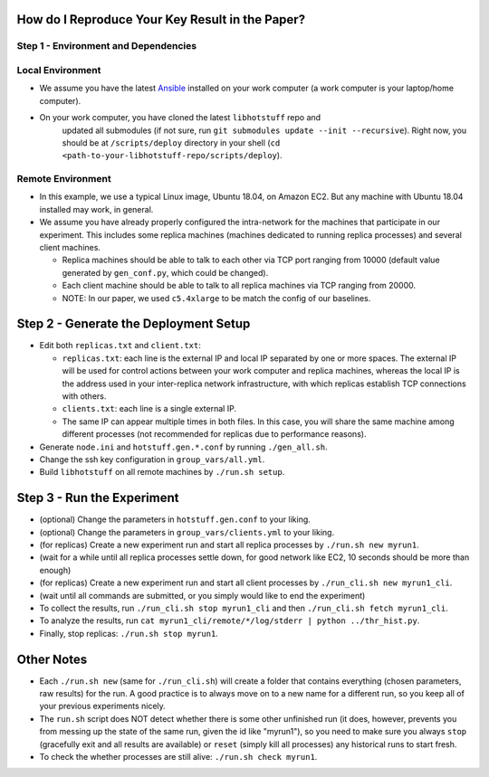 How do I Reproduce Your Key Result in the Paper?
================================================

Step 1 - Environment and Dependencies
-------------------------------------

Local Environment
-----------------

- We assume you have the latest Ansible_ installed on your work computer (a
  work computer is your laptop/home computer).
- On your work computer, you have cloned the latest ``libhotstuff`` repo and
   updated all submodules (if not sure, run ``git submodules update --init
   --recursive``). Right now, you should be at ``/scripts/deploy`` directory in
   your shell (``cd <path-to-your-libhotstuff-repo/scripts/deploy``).

Remote Environment
------------------

- In this example, we use a typical Linux image, Ubuntu 18.04, on Amazon EC2.
  But any machine with Ubuntu 18.04 installed may work, in general.
- We assume you have already properly configured the intra-network for the
  machines that participate in our experiment. This includes some replica machines
  (machines dedicated to running replica processes) and several client
  machines.

  - Replica machines should be able to talk to each other via TCP port ranging
    from 10000 (default value generated by ``gen_conf.py``, which could
    be changed).
  - Each client machine should be able to talk to all replica machines via TCP
    ranging from 20000.

  - NOTE: In our paper, we used ``c5.4xlarge`` to be match the config of our baselines.

Step 2 - Generate the Deployment Setup
======================================

- Edit both ``replicas.txt`` and ``client.txt``:

  - ``replicas.txt``: each line is the external IP and local IP separated by
    one or more spaces. The external IP will be used for control actions
    between your work computer and replica machines, whereas the local IP is
    the address used in your inter-replica network infrastructure, with which
    replicas establish TCP connections with others.
  - ``clients.txt``: each line is a single external IP.
  - The same IP can appear multiple times in both files. In this case, you will
    share the same machine among different processes (not recommended for
    replicas due to performance reasons).

- Generate ``node.ini`` and ``hotstuff.gen.*.conf`` by running ``./gen_all.sh``.
- Change the ssh key configuration in ``group_vars/all.yml``.
- Build ``libhotstuff`` on all remote machines by ``./run.sh setup``.

Step 3 - Run the Experiment
===========================

- (optional) Change the parameters in ``hotstuff.gen.conf`` to your liking.
- (optional) Change the parameters in ``group_vars/clients.yml`` to your liking.
- (for replicas) Create a new experiment run and start all replica processes by ``./run.sh new myrun1``.
- (wait for a while until all replica processes settle down, for good network like EC2, 10 seconds should be more than enough)
- (for replicas) Create a new experiment run and start all client processes by ``./run_cli.sh new myrun1_cli``.
- (wait until all commands are submitted, or you simply would like to end the experiment)
- To collect the results, run ``./run_cli.sh stop myrun1_cli`` and then ``./run_cli.sh fetch myrun1_cli``.
- To analyze the results, run ``cat myrun1_cli/remote/*/log/stderr | python ../thr_hist.py``.
- Finally, stop replicas: ``./run.sh stop myrun1``.

Other Notes
===========

- Each ``./run.sh new`` (same for ``./run_cli.sh``) will create a folder that
  contains everything (chosen parameters, raw results) for the run. A good
  practice is to always move on to a new name for a different run, so you keep
  all of your previous experiments nicely.
- The ``run.sh`` script does NOT detect whether there is some other unfinished
  run (it does, however, prevents you from messing up the state of the same run,
  given the id like "myrun1"), so you need to make sure you always ``stop``
  (gracefully exit and all results are available) or ``reset`` (simply kill all
  processes) any historical runs to start fresh.
- To check the whether processes are still alive: ``./run.sh check myrun1``.


.. _Ansible: https://docs.ansible.com/ansible/latest/installation_guide/intro_installation.html
